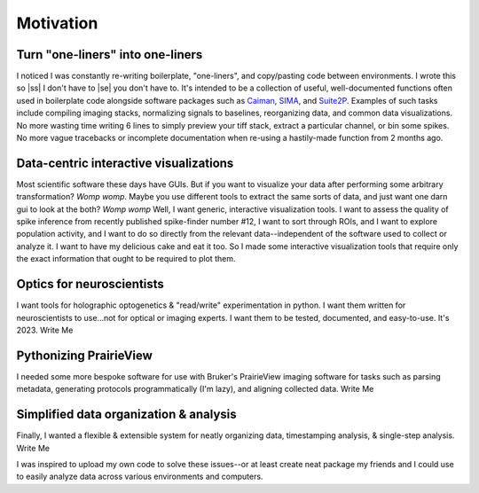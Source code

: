 
.. |ss| raw:: html

   <strike>

.. |se| raw:: html

   </strike>

Motivation
**********

Turn "one-liners" into one-liners
`````````````````````````````````
I noticed I was constantly re-writing boilerplate, "one-liners", and copy/pasting code between
environments. I wrote this so |ss| I don't have to |se| you don't have to. It's intended to be a collection of useful,
well-documented functions often used in boilerplate code alongside software packages such as
`Caiman <https://github.com/flatironinstitute/CaImAn>`_, `SIMA <https://github.com/losonczylab/sima>`_,
and `Suite2P <https://github.com/MouseLand/suite2p>`_. Examples of such tasks include compiling imaging stacks,
normalizing signals to baselines, reorganizing data, and common data visualizations. No more wasting time writing 6
lines to simply preview your tiff stack, extract a particular channel, or bin some spikes. No more vague tracebacks or
incomplete documentation when re-using a hastily-made function from 2 months ago.

Data-centric interactive visualizations
```````````````````````````````````````
Most scientific software these days have GUIs. But if you want to visualize your data after performing some arbitrary
transformation? *Womp womp*. Maybe you use different tools to extract the same sorts of data, and just
want one darn gui to look at the both? *Womp womp* Well, I want generic, interactive visualization tools. I want to
assess the quality of spike inference from recently published spike-finder number #12, I want to sort through ROIs,
and I want to explore population activity, and I want to do so directly from the relevant data--independent of the
software used to collect or analyze it. I want to have my delicious cake and eat it too. So I made some interactive
visualization tools that require only the exact information that ought to be required to plot them.

Optics for neuroscientists
``````````````````````````
I want tools for holographic optogenetics & "read/write" experimentation in python. I want them written for
neuroscientists to use...not for optical or imaging experts. I want them to be tested, documented, and easy-to-use.
It's 2023. Write Me

Pythonizing PrairieView
```````````````````````
I needed some more bespoke software for use with Bruker's PrairieView imaging software for tasks such as parsing
metadata, generating protocols programmatically (I'm lazy), and aligning collected data. Write Me

Simplified data organization & analysis
````````````````````````````````````
Finally, I wanted a flexible & extensible system for neatly organizing data, timestamping analysis, & single-step
analysis. Write Me

I was inspired to upload my own code to solve these issues--or at least create neat package my friends and I could use
to easily analyze data across various environments and computers.
